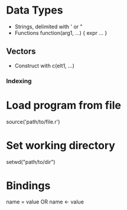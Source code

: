 * Data Types
  - Strings, delimited with ' or "
  - Functions
    function(arg1, ...) { expr ... }
** Vectors
   - Construct with c(elt1, ...)
*** Indexing
* Load program from file
  source('path/to/file.r')
* Set working directory
  setwd("path/to/dir")

* Bindings
  name = value
  OR
  name <- value
